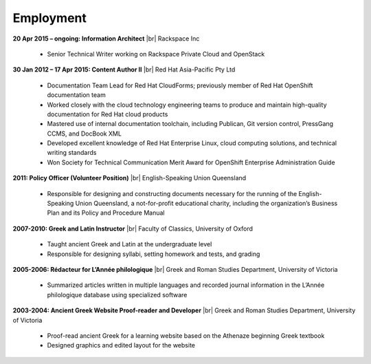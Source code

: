 ==========
Employment
==========

**20 Apr 2015 – ongoing: Information Architect** |br|
Rackspace Inc

   -  Senior Technical Writer working on Rackspace Private Cloud and OpenStack

**30 Jan 2012 – 17 Apr 2015: Content Author II** |br|
Red Hat Asia-Pacific Pty Ltd

   -  Documentation Team Lead for Red Hat CloudForms; previously member of Red
      Hat OpenShift documentation team
   -  Worked closely with the cloud technology engineering teams to produce and
      maintain high-quality documentation for Red Hat cloud products
   -  Mastered use of internal documentation toolchain, including Publican, Git
      version control, PressGang CCMS, and DocBook XML
   -  Developed excellent knowledge of Red Hat Enterprise Linux, cloud
      computing solutions, and technical writing standards
   -  Won Society for Technical Communication Merit Award for OpenShift
      Enterprise Administration Guide

**2011: Policy Officer (Volunteer Position)** |br|
English-Speaking Union Queensland

   -  Responsible for designing and constructing documents necessary for the
      running of the English-Speaking Union Queensland, a not-for-profit
      educational charity, including the organization’s Business Plan and its
      Policy and Procedure Manual

**2007-2010: Greek and Latin Instructor** |br|
Faculty of Classics, University of Oxford

   -  Taught ancient Greek and Latin at the undergraduate level
   -  Responsible for designing syllabi, setting homework and tests, and
      grading

**2005-2006: Rédacteur for L’Année philologique** |br|
Greek and Roman Studies Department, University of Victoria

   -  Summarized articles written in multiple languages and recorded journal
      information in the L’Année philologique database using specialized
      software

**2003-2004: Ancient Greek Website Proof-reader and Developer** |br|
Greek and Roman Studies Department, University of Victoria

   -  Proof-read ancient Greek for a learning website based on the Athenaze
      beginning Greek textbook
   -  Designed graphics and edited layout for the website
